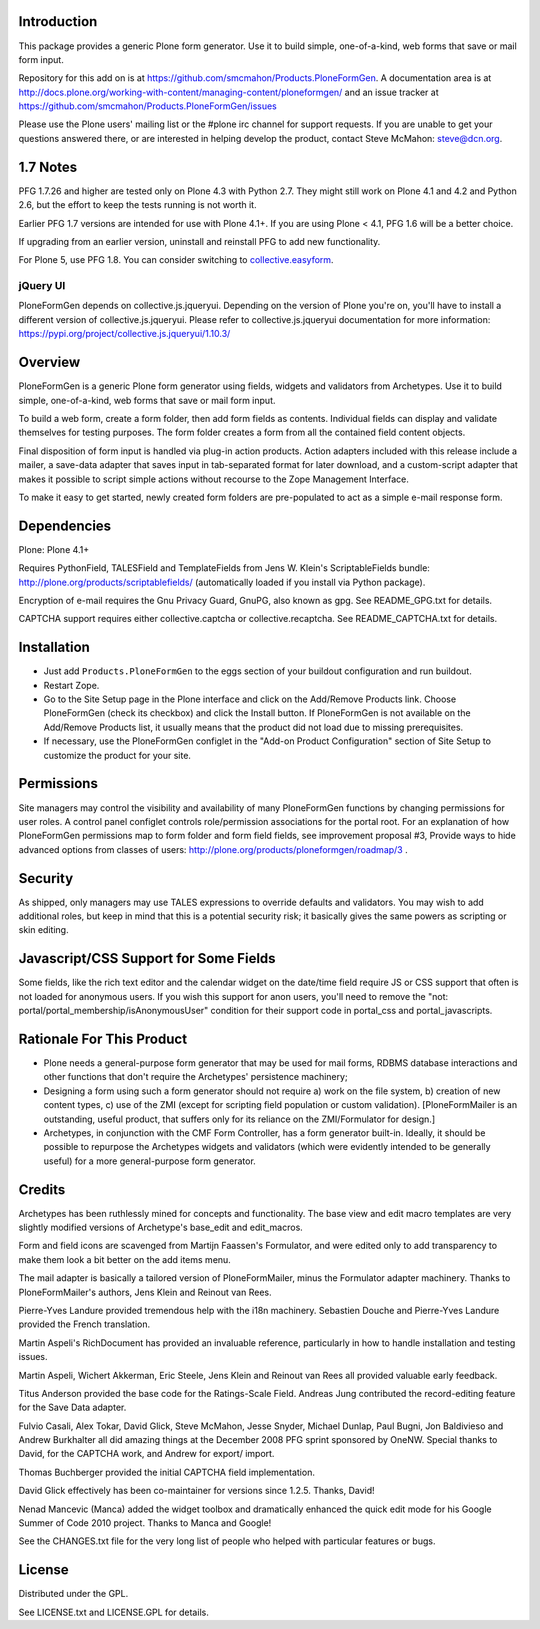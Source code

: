 Introduction
============

This package provides a generic Plone form generator.
Use it to build simple, one-of-a-kind, web forms that save or mail form input.

Repository for this add on is at https://github.com/smcmahon/Products.PloneFormGen.
A documentation area is at http://docs.plone.org/working-with-content/managing-content/ploneformgen/
and an issue tracker at https://github.com/smcmahon/Products.PloneFormGen/issues

Please use the Plone users' mailing list or the #plone irc channel for
support requests. If you are unable to get your questions answered
there, or are interested in helping develop the product, contact Steve
McMahon: steve@dcn.org.

.. image:: https://api.travis-ci.org/smcmahon/Products.PloneFormGen.svg?branch=1.7-maintenance
    :alt: Travis CI badge; if you break it, you fix it.
    :target: https://travis-ci.org/smcmahon/Products.PloneFormGen


1.7 Notes
=========

PFG 1.7.26 and higher are tested only on Plone 4.3 with Python 2.7.
They might still work on Plone 4.1 and 4.2 and Python 2.6, but the effort to keep the tests running is not worth it.

Earlier PFG 1.7 versions are intended for use with Plone 4.1+.
If you are using Plone < 4.1, PFG 1.6 will be a better choice.

If upgrading from an earlier version, uninstall and reinstall PFG to add new
functionality.

For Plone 5, use PFG 1.8.
You can consider switching to `collective.easyform <https://pypi.org/project/collective.easyform/>`_.

jQuery UI
---------

PloneFormGen depends on collective.js.jqueryui. Depending on the version
of Plone you're on, you'll have to install a different version of
collective.js.jqueryui. Please refer to collective.js.jqueryui documentation
for more information: https://pypi.org/project/collective.js.jqueryui/1.10.3/

Overview
========

PloneFormGen is a generic Plone form generator using fields,
widgets and validators from Archetypes. Use it to build simple,
one-of-a-kind, web forms that save or mail form input.

To build a web form, create a form folder, then add form fields as
contents. Individual fields can display and validate themselves for
testing purposes. The form folder creates a form from all the contained
field content objects.

Final disposition of form input is handled via plug-in action products.
Action adapters included with this release include a mailer, a
save-data adapter that saves input in tab-separated format for later
download, and a custom-script adapter that makes it possible to script
simple actions without recourse to the Zope Management Interface.

To make it easy to get started, newly created form folders are
pre-populated to act as a simple e-mail response form.

Dependencies
============

Plone: Plone 4.1+

Requires PythonField, TALESField and TemplateFields from Jens W.
Klein's ScriptableFields bundle: http://plone.org/products/scriptablefields/
(automatically loaded if you install via Python package).

Encryption of e-mail requires the Gnu Privacy Guard, GnuPG, also known
as gpg. See README_GPG.txt for details.

CAPTCHA support requires either collective.captcha or collective.recaptcha.
See README_CAPTCHA.txt for details.

Installation
============

*   Just add ``Products.PloneFormGen`` to the eggs section of your buildout
    configuration and run buildout.

*   Restart Zope.

*   Go to the Site Setup page in the Plone interface and click on the
    Add/Remove Products link. Choose PloneFormGen (check its checkbox) and
    click the Install button. If PloneFormGen is not available on the
    Add/Remove Products list, it usually means that the product did not
    load due to missing prerequisites.

*   If necessary, use the PloneFormGen configlet in the "Add-on Product
    Configuration" section of Site Setup to customize the product for your
    site.

Permissions
===========

Site managers may control the visibility and availability of many
PloneFormGen functions by changing permissions for user roles. A
control panel configlet controls role/permission associations for the
portal root. For an explanation of how PloneFormGen permissions map to
form folder and form field fields, see improvement proposal #3, Provide
ways to hide advanced options from classes of
users: http://plone.org/products/ploneformgen/roadmap/3 .

Security
========

As shipped, only managers may use TALES expressions to override
defaults and validators. You may wish to add additional roles, but keep
in mind that this is a potential security risk; it basically gives the
same powers as scripting or skin editing.

Javascript/CSS Support for Some Fields
======================================

Some fields, like the rich text editor and the calendar widget on the
date/time field require JS or CSS support that often is not loaded
for anonymous users. If you wish this support for anon users, you'll
need to remove the "not: portal/portal_membership/isAnonymousUser"
condition for their support code in portal_css and portal_javascripts.


Rationale For This Product
==========================

*   Plone needs a general-purpose form generator that may be used for
    mail forms, RDBMS database interactions and other functions that don't
    require the Archetypes' persistence machinery;

*   Designing a form using such a form generator should not require a)
    work on the file system, b) creation of new content types, c) use of
    the ZMI (except for scripting field population or custom validation).
    [PloneFormMailer is an outstanding, useful product, that suffers only
    for its reliance on the ZMI/Formulator for design.]

*   Archetypes, in conjunction with the CMF Form Controller, has a form
    generator built-in. Ideally, it should be possible to repurpose the
    Archetypes widgets and validators (which were evidently intended to be
    generally useful) for a more general-purpose form generator.

Credits
=======

Archetypes has been ruthlessly mined for concepts and functionality.
The base view and edit macro templates are very slightly modified
versions of Archetype's base_edit and edit_macros.

Form and field icons are scavenged from Martijn Faassen's Formulator,
and were edited only to add transparency to make them look a bit better
on the add items menu.

The mail adapter is basically a tailored version of PloneFormMailer,
minus the Formulator adapter machinery. Thanks to PloneFormMailer's
authors, Jens Klein and Reinout van Rees.

Pierre-Yves Landure provided tremendous help with the i18n machinery.
Sebastien Douche and Pierre-Yves Landure provided the French translation.

Martin Aspeli's RichDocument has provided an invaluable reference,
particularly in how to handle installation and testing issues.

Martin Aspeli, Wichert Akkerman, Eric Steele, Jens Klein and Reinout
van Rees all provided valuable early feedback.

Titus Anderson provided the base code for the Ratings-Scale Field.
Andreas Jung contributed the record-editing feature for the Save Data
adapter.

Fulvio Casali, Alex Tokar, David Glick, Steve McMahon, Jesse Snyder,
Michael Dunlap, Paul Bugni, Jon Baldivieso and Andrew Burkhalter all
did amazing things at the December 2008 PFG sprint sponsored by OneNW.
Special thanks to David, for the CAPTCHA work, and Andrew for export/
import.

Thomas Buchberger provided the initial CAPTCHA field implementation.

David Glick effectively has been co-maintainer for versions since
1.2.5. Thanks, David!

Nenad Mancevic (Manca) added the widget toolbox and dramatically enhanced
the quick edit mode for his Google Summer of Code 2010 project. Thanks to
Manca and Google!

See the CHANGES.txt file for the very long list of people who helped
with particular features or bugs.

License
=======

Distributed under the GPL.

See LICENSE.txt and LICENSE.GPL for details.
